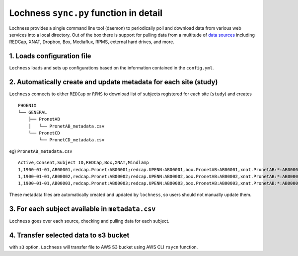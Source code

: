 Lochness ``sync.py`` function in detail
=======================================

Lochness provides a single command line tool (daemon) to periodically poll
and download data from various web services into a local directory. Out of
the box there is support for pulling data from a multitude of 
`data sources <data_sources.html>`_ including REDCap, XNAT, Dropbox, Box,
Mediaflux, RPMS, external hard drives, and more.


1. Loads configuration file
---------------------------
``Lochness`` loads and sets up configurations based on the information
contained in the ``config.yml``.



2. Automatically create and update metadata for each site (study)
-----------------------------------------------------------------
``Lochness`` connects to either ``REDCap`` or ``RPMS`` to download list of
subjects registered for each site (``study``) and creates ::

    PHOENIX
    └── GENERAL
        ├── PronetAB
        │   └── PronetAB_metadata.csv
        └── PronetCD
            └── PronetCD_metadata.csv


eg) ``PronetAB_metadata.csv``  ::

    Active,Consent,Subject ID,REDCap,Box,XNAT,Mindlamp
    1,1900-01-01,AB00001,redcap.Pronet:AB00001;redcap.UPENN:AB00001,box.PronetAB:AB00001,xnat.PronetAB:*:AB00001,mindlamp.PronetAB:108230
    1,1900-01-01,AB00002,redcap.Pronet:AB00002;redcap.UPENN:AB00002,box.PronetAB:AB00002,xnat.PronetAB:*:AB00002,mindlamp.PronetAB:801230
    1,1900-01-01,AB00003,redcap.Pronet:AB00003;redcap.UPENN:AB00003,box.PronetAB:AB00003,xnat.PronetAB:*:AB00003,mindlamp.PronetAB:208103


These metadata files are automatically created and updated by ``lochness``, so
users should not manually update them.


3. For each subject available in ``metadata.csv``
-------------------------------------------------
``Lochness`` goes over each source, checking and pulling data for each subject.



4. Transfer selected data to s3 bucket
---------------------------------------
with ``s3`` option, ``Lochness`` will transfer file to AWS S3 bucket using AWS
CLI ``rsycn`` function.

